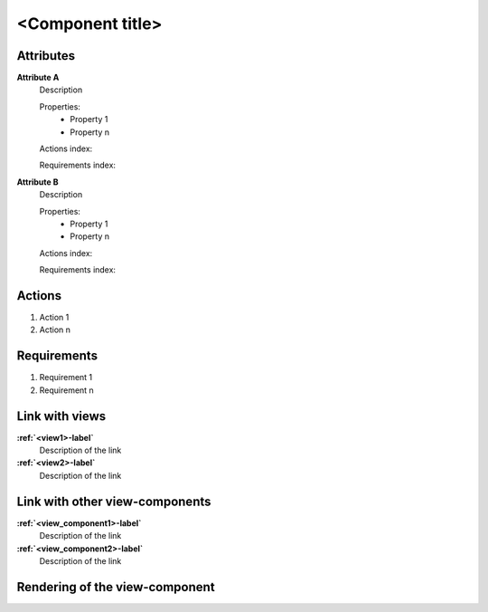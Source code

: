 ..
    To insert the view component into the ReadTheDocs structure, please rename the file
    and replace <view_component> by the name of this file in the two lines below.
     _<view_component>-label:
    .. include:: view_components/<view_component>.rst
..
    Then move them to the file tool_interface.rst in the list under the title "
    View-components definition"
..
    one can then cross link to this view component by using
    :ref:`<view_component>-label`

..  change the title of your view component, make sure the number of "-" below matches exactly
    the number of character taken by your title

<Component title>
-----------------

Attributes
^^^^^^^^^^
.. Please refer to the definition of what an attribute is in the tool_interface.rst fileg
.. The properties should be filled in only if applicable.

**Attribute A**
    Description

    Properties:
        * Property 1
        * Property n

    Actions index:

    Requirements index:

.. [One liner] corresponding indexes from the Actions and Requirements paragraph

**Attribute B**
    Description

    Properties:
        * Property 1
        * Property n

    Actions index:

    Requirements index:

.. [One liner] corresponding indexes from the Actions and Requirements paragraph below

Actions
^^^^^^^
..
    an action is something one can perform directly from the view-component
    (i.e. "clicking on this attribute should update this other attribute")

1. Action 1
2. Action n

Requirements
^^^^^^^^^^^^
..
    a requirement is a binding rule which cannot be described directly by an action
    or which describes redundant actions
    (i.e. "it should not be possible to click on this attribute while the value of this other
    attribute is not defined", or "after changing the value of an already defined attribute,
    one should see a difference in the rendering of the attribute"

1. Requirement 1
2. Requirement n

Link with views
^^^^^^^^^^^^^^^^^^^^^
.. use :ref:`<view>-label` to cross link to the view's description directly

**:ref:`<view1>-label`**
    Description of the link

**:ref:`<view2>-label`**
    Description of the link

Link with other view-components
^^^^^^^^^^^^^^^^^^^^^^^^^^^^^^^
.. use :ref:`<view_component>-label` to cross link to the view-component's description directly

**:ref:`<view_component1>-label`**
    Description of the link

**:ref:`<view_component2>-label`**
    Description of the link

Rendering of the view-component
^^^^^^^^^^^^^^^^^^^^^^^^^^^^^^^
.. TBD

